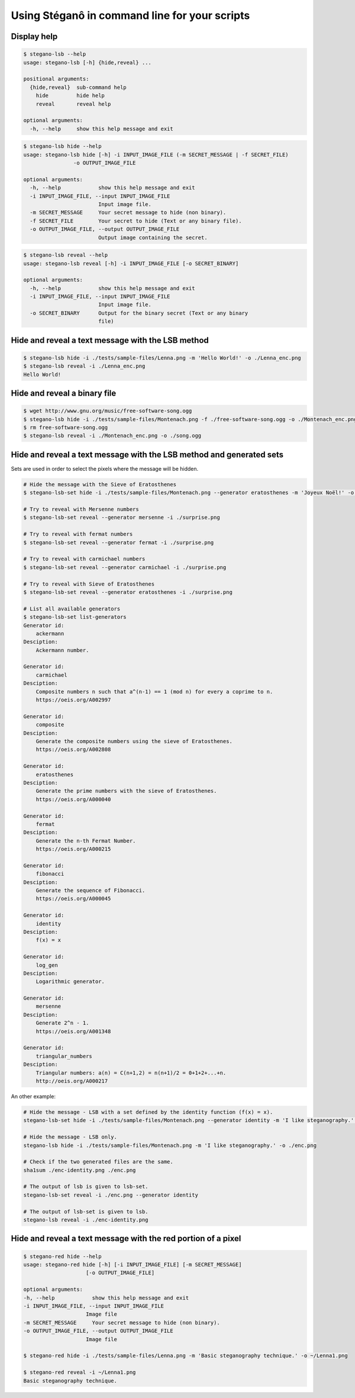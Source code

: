 Using Stéganô in command line for your scripts
==============================================

Display help
------------

.. code-block:: bash

    $ stegano-lsb --help
    usage: stegano-lsb [-h] {hide,reveal} ...

    positional arguments:
      {hide,reveal}  sub-command help
        hide         hide help
        reveal       reveal help

    optional arguments:
      -h, --help     show this help message and exit


.. code-block:: bash

    $ stegano-lsb hide --help
    usage: stegano-lsb hide [-h] -i INPUT_IMAGE_FILE (-m SECRET_MESSAGE | -f SECRET_FILE)
                    -o OUTPUT_IMAGE_FILE

    optional arguments:
      -h, --help            show this help message and exit
      -i INPUT_IMAGE_FILE, --input INPUT_IMAGE_FILE
                            Input image file.
      -m SECRET_MESSAGE     Your secret message to hide (non binary).
      -f SECRET_FILE        Your secret to hide (Text or any binary file).
      -o OUTPUT_IMAGE_FILE, --output OUTPUT_IMAGE_FILE
                            Output image containing the secret.


.. code-block:: bash

    $ stegano-lsb reveal --help
    usage: stegano-lsb reveal [-h] -i INPUT_IMAGE_FILE [-o SECRET_BINARY]

    optional arguments:
      -h, --help            show this help message and exit
      -i INPUT_IMAGE_FILE, --input INPUT_IMAGE_FILE
                            Input image file.
      -o SECRET_BINARY      Output for the binary secret (Text or any binary
                            file)


Hide and reveal a text message with the LSB method
--------------------------------------------------

.. code-block:: bash

    $ stegano-lsb hide -i ./tests/sample-files/Lenna.png -m 'Hello World!' -o ./Lenna_enc.png
    $ stegano-lsb reveal -i ./Lenna_enc.png
    Hello World!

Hide and reveal a binary file
-----------------------------

.. code-block:: bash

    $ wget http://www.gnu.org/music/free-software-song.ogg
    $ stegano-lsb hide -i ./tests/sample-files/Montenach.png -f ./free-software-song.ogg -o ./Montenach_enc.png
    $ rm free-software-song.ogg
    $ stegano-lsb reveal -i ./Montenach_enc.png -o ./song.ogg

Hide and reveal a text message with the LSB method and generated sets
---------------------------------------------------------------------

Sets are used in order to select the pixels where the message will be hidden.

.. code-block:: bash

    # Hide the message with the Sieve of Eratosthenes
    $ stegano-lsb-set hide -i ./tests/sample-files/Montenach.png --generator eratosthenes -m 'Joyeux Noël!' -o ./surprise.png

    # Try to reveal with Mersenne numbers
    $ stegano-lsb-set reveal --generator mersenne -i ./surprise.png

    # Try to reveal with fermat numbers
    $ stegano-lsb-set reveal --generator fermat -i ./surprise.png

    # Try to reveal with carmichael numbers
    $ stegano-lsb-set reveal --generator carmichael -i ./surprise.png

    # Try to reveal with Sieve of Eratosthenes
    $ stegano-lsb-set reveal --generator eratosthenes -i ./surprise.png

    # List all available generators
    $ stegano-lsb-set list-generators
    Generator id:
        ackermann
    Desciption:
        Ackermann number.

    Generator id:
        carmichael
    Desciption:
        Composite numbers n such that a^(n-1) == 1 (mod n) for every a coprime to n.
        https://oeis.org/A002997

    Generator id:
        composite
    Desciption:
        Generate the composite numbers using the sieve of Eratosthenes.
        https://oeis.org/A002808

    Generator id:
        eratosthenes
    Desciption:
        Generate the prime numbers with the sieve of Eratosthenes.
        https://oeis.org/A000040

    Generator id:
        fermat
    Desciption:
        Generate the n-th Fermat Number.
        https://oeis.org/A000215

    Generator id:
        fibonacci
    Desciption:
        Generate the sequence of Fibonacci.
        https://oeis.org/A000045

    Generator id:
        identity
    Desciption:
        f(x) = x

    Generator id:
        log_gen
    Desciption:
        Logarithmic generator.

    Generator id:
        mersenne
    Desciption:
        Generate 2^n - 1.
        https://oeis.org/A001348

    Generator id:
        triangular_numbers
    Desciption:
        Triangular numbers: a(n) = C(n+1,2) = n(n+1)/2 = 0+1+2+...+n.
        http://oeis.org/A000217


An other example:

.. code-block:: bash

    # Hide the message - LSB with a set defined by the identity function (f(x) = x).
    stegano-lsb-set hide -i ./tests/sample-files/Montenach.png --generator identity -m 'I like steganography.' -o ./enc-identity.png

    # Hide the message - LSB only.
    stegano-lsb hide -i ./tests/sample-files/Montenach.png -m 'I like steganography.' -o ./enc.png

    # Check if the two generated files are the same.
    sha1sum ./enc-identity.png ./enc.png

    # The output of lsb is given to lsb-set.
    stegano-lsb-set reveal -i ./enc.png --generator identity

    # The output of lsb-set is given to lsb.
    stegano-lsb reveal -i ./enc-identity.png


Hide and reveal a text message with the red portion of a pixel
--------------------------------------------------------------

.. code-block:: bash

    $ stegano-red hide --help
    usage: stegano-red hide [-h] [-i INPUT_IMAGE_FILE] [-m SECRET_MESSAGE]
                        [-o OUTPUT_IMAGE_FILE]

    optional arguments:
    -h, --help            show this help message and exit
    -i INPUT_IMAGE_FILE, --input INPUT_IMAGE_FILE
                        Image file
    -m SECRET_MESSAGE     Your secret message to hide (non binary).
    -o OUTPUT_IMAGE_FILE, --output OUTPUT_IMAGE_FILE
                        Image file

    $ stegano-red hide -i ./tests/sample-files/Lenna.png -m 'Basic steganography technique.' -o ~/Lenna1.png

    $ stegano-red reveal -i ~/Lenna1.png
    Basic steganography technique.
